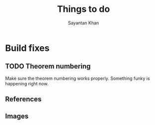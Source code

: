 #+STARTUP: overview
#+STARTUP: latexpreview
#+TITLE: Things to do
#+AUTHOR: Sayantan Khan

#+LaTeX_HEADER: \usepackage[extreme]{savetrees}
#+LaTeX_HEADER: \usepackage[utf8]{inputenc}
#+LaTeX_HEADER: \thispagestyle{empty}

* Build fixes
** TODO Theorem numbering
Make sure the theorem numbering works properly. Something funky is happening right now.
** References
** Images

